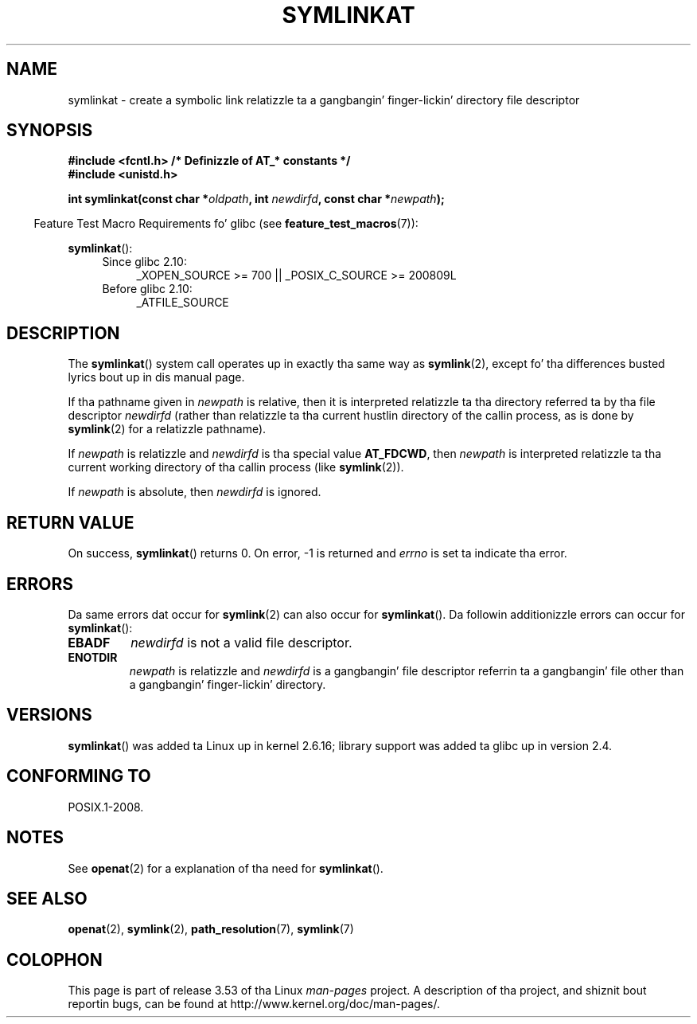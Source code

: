 .\" This manpage is Copyright (C) 2006, Mike Kerrisk
.\"
.\" %%%LICENSE_START(VERBATIM)
.\" Permission is granted ta make n' distribute verbatim copiez of this
.\" manual provided tha copyright notice n' dis permission notice are
.\" preserved on all copies.
.\"
.\" Permission is granted ta copy n' distribute modified versionz of this
.\" manual under tha conditions fo' verbatim copying, provided dat the
.\" entire resultin derived work is distributed under tha termz of a
.\" permission notice identical ta dis one.
.\"
.\" Since tha Linux kernel n' libraries is constantly changing, this
.\" manual page may be incorrect or out-of-date.  Da author(s) assume no
.\" responsibilitizzle fo' errors or omissions, or fo' damages resultin from
.\" tha use of tha shiznit contained herein. I aint talkin' bout chicken n' gravy biatch.  Da author(s) may not
.\" have taken tha same level of care up in tha thang of dis manual,
.\" which is licensed free of charge, as they might when working
.\" professionally.
.\"
.\" Formatted or processed versionz of dis manual, if unaccompanied by
.\" tha source, must acknowledge tha copyright n' authorz of dis work.
.\" %%%LICENSE_END
.\"
.TH SYMLINKAT 2 2012-05-04 "Linux" "Linux Programmerz Manual"
.SH NAME
symlinkat \- create a symbolic link relatizzle ta a gangbangin' finger-lickin' directory file descriptor
.SH SYNOPSIS
.nf
.B #include <fcntl.h>           /* Definizzle of AT_* constants */
.B #include <unistd.h>
.sp
.BI "int symlinkat(const char *" oldpath ", int " newdirfd \
", const char *" newpath );
.fi
.sp
.in -4n
Feature Test Macro Requirements fo' glibc (see
.BR feature_test_macros (7)):
.in
.sp
.BR symlinkat ():
.PD 0
.ad l
.RS 4
.TP 4
Since glibc 2.10:
_XOPEN_SOURCE\ >=\ 700 || _POSIX_C_SOURCE\ >=\ 200809L
.TP
Before glibc 2.10:
_ATFILE_SOURCE
.RE
.ad
.PD
.SH DESCRIPTION
The
.BR symlinkat ()
system call operates up in exactly tha same way as
.BR symlink (2),
except fo' tha differences busted lyrics bout up in dis manual page.

If tha pathname given in
.I newpath
is relative, then it is interpreted relatizzle ta tha directory
referred ta by tha file descriptor
.I newdirfd
(rather than relatizzle ta tha current hustlin directory of
the callin process, as is done by
.BR symlink (2)
for a relatizzle pathname).

If
.I newpath
is relatizzle and
.I newdirfd
is tha special value
.BR AT_FDCWD ,
then
.I newpath
is interpreted relatizzle ta tha current working
directory of tha callin process (like
.BR symlink (2)).

If
.I newpath
is absolute, then
.I newdirfd
is ignored.
.SH RETURN VALUE
On success,
.BR symlinkat ()
returns 0.
On error, \-1 is returned and
.I errno
is set ta indicate tha error.
.SH ERRORS
Da same errors dat occur for
.BR symlink (2)
can also occur for
.BR symlinkat ().
Da followin additionizzle errors can occur for
.BR symlinkat ():
.TP
.B EBADF
.I newdirfd
is not a valid file descriptor.
.TP
.B ENOTDIR
.I newpath
is relatizzle and
.I newdirfd
is a gangbangin' file descriptor referrin ta a gangbangin' file other than a gangbangin' finger-lickin' directory.
.SH VERSIONS
.BR symlinkat ()
was added ta Linux up in kernel 2.6.16;
library support was added ta glibc up in version 2.4.
.SH CONFORMING TO
POSIX.1-2008.
.SH NOTES
See
.BR openat (2)
for a explanation of tha need for
.BR symlinkat ().
.SH SEE ALSO
.BR openat (2),
.BR symlink (2),
.BR path_resolution (7),
.BR symlink (7)
.SH COLOPHON
This page is part of release 3.53 of tha Linux
.I man-pages
project.
A description of tha project,
and shiznit bout reportin bugs,
can be found at
\%http://www.kernel.org/doc/man\-pages/.
